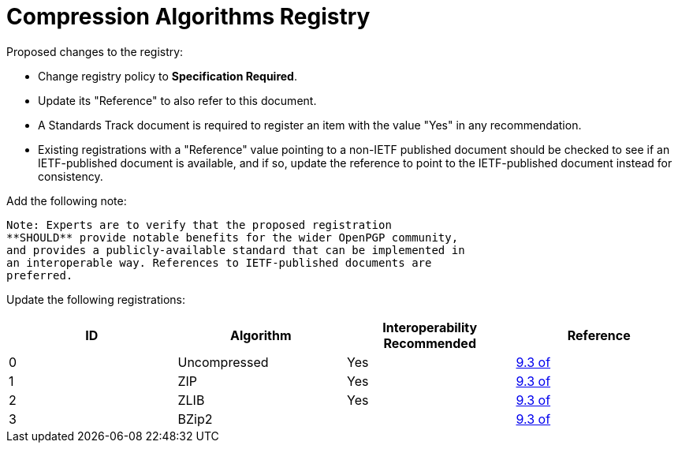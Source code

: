 = Compression Algorithms Registry

Proposed changes to the registry:

* Change registry policy to **Specification Required**.

* Update its "Reference" to also refer to this document.

* A Standards Track document is required to register an item
with the value "Yes" in any recommendation.

* Existing registrations with a "Reference" value pointing to a
non-IETF published document should be checked to see if an
IETF-published document is available, and if so, update the reference
to point to the IETF-published document instead for consistency.

Add the following note:

----
Note: Experts are to verify that the proposed registration
**SHOULD** provide notable benefits for the wider OpenPGP community,
and provides a publicly-available standard that can be implemented in
an interoperable way. References to IETF-published documents are
preferred.
----

Update the following registrations:

|===
| ID | Algorithm | Interoperability Recommended | Reference

| 0 | Uncompressed | Yes | <<RFC4880,9.3 of>>
| 1 | ZIP | Yes | <<RFC4880,9.3 of>>
| 2 | ZLIB | Yes | <<RFC4880,9.3 of>>
| 3 | BZip2 | | <<RFC4880,9.3 of>>

|===

